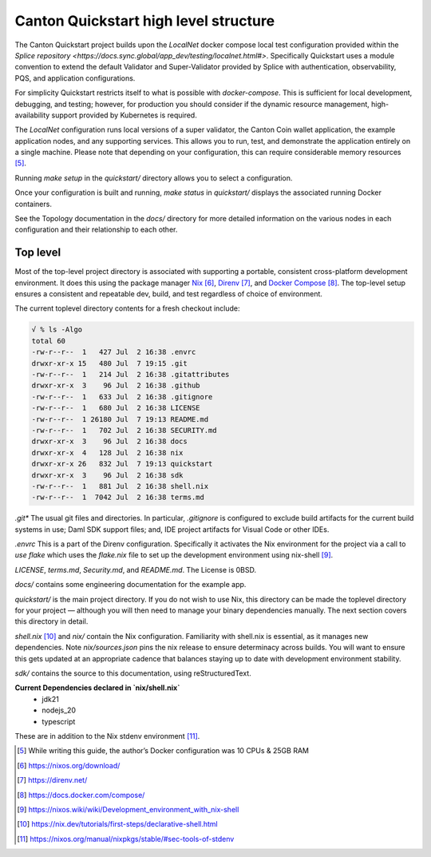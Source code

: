 Canton Quickstart high level structure
=======================================

The Canton Quickstart project builds upon the `LocalNet` docker compose 
local test configuration provided within the
`Splice repository <https://docs.sync.global/app_dev/testing/localnet.html#>`.
Specifically Quickstart uses a module convention to extend the default
Validator and Super-Validator provided by Splice with authentication,
observability, PQS, and application configurations.

For simplicity Quickstart restricts itself to what is possible with
`docker-compose`. This is sufficient for local development, debugging, and
testing; however, for production you should consider if the dynamic resource
management, high-availability support provided by Kubernetes is required.

The `LocalNet` configuration runs local versions of a super validator, the
Canton Coin wallet application, the example application nodes, and any
supporting services.  This allows you to run, test, and demonstrate the
application entirely on a single machine. Please note that depending on your
configuration, this can require considerable memory resources [5]_.

Running `make setup` in the `quickstart/` directory allows you to select
a configuration.

Once your configuration is built and running, `make status` in `quickstart/`
displays the associated running Docker containers.

See the Topology documentation in the `docs/` directory for more detailed
information on the various nodes in each configuration and their
relationship to each other.

Top level
---------

Most of the top-level project directory is associated with supporting a
portable, consistent cross-platform development environment. It does
this using the package manager
`Nix <https://nixos.org/download/>`__\  [6]_,
`Direnv <https://direnv.net/>`__\  [7]_, and `Docker
Compose <https://docs.docker.com/compose/>`__\  [8]_. The top-level setup
ensures a consistent and repeatable dev, build, and test regardless of
choice of environment.

The current toplevel directory contents for a fresh checkout include:

.. code-block:: text

   √ % ls -Algo
   total 60
   -rw-r--r--  1   427 Jul  2 16:38 .envrc
   drwxr-xr-x 15   480 Jul  7 19:15 .git
   -rw-r--r--  1   214 Jul  2 16:38 .gitattributes
   drwxr-xr-x  3    96 Jul  2 16:38 .github
   -rw-r--r--  1   633 Jul  2 16:38 .gitignore
   -rw-r--r--  1   680 Jul  2 16:38 LICENSE
   -rw-r--r--  1 26180 Jul  7 19:13 README.md
   -rw-r--r--  1   702 Jul  2 16:38 SECURITY.md
   drwxr-xr-x  3    96 Jul  2 16:38 docs
   drwxr-xr-x  4   128 Jul  2 16:38 nix
   drwxr-xr-x 26   832 Jul  7 19:13 quickstart
   drwxr-xr-x  3    96 Jul  2 16:38 sdk
   -rw-r--r--  1   881 Jul  2 16:38 shell.nix
   -rw-r--r--  1  7042 Jul  2 16:38 terms.md

`.git*` The usual git files and directories. In particular, `.gitignore` is
configured to exclude build artifacts for the current build systems in
use; Daml SDK support files; and, IDE project artifacts for Visual Code
or other IDEs.

`.envrc` This is a part of the Direnv configuration. Specifically it
activates the Nix environment for the project via a call to `use flake`
which uses the `flake.nix` file to set up the development environment
using nix-shell [9]_.

`LICENSE`, `terms.md`, `Security.md`, and `README.md`. The License is 0BSD.

`docs/` contains some engineering documentation for the example app.

`quickstart/` is the main project directory. If you do not wish to use
Nix, this directory can be made the toplevel directory for your project
— although you will then need to manage your binary dependencies
manually. The next section covers this directory in detail.

`shell.nix` [10]_ and `nix/` contain the Nix configuration. Familiarity with
shell.nix is essential, as it manages new dependencies. Note
`nix/sources.json` pins the nix release to ensure determinacy across
builds. You will want to ensure this gets updated at an appropriate
cadence that balances staying up to date with development environment
stability.

`sdk/` contains the source to this documentation, using reStructuredText.

**Current Dependencies declared in `nix/shell.nix`**
   - jdk21
   - nodejs_20
   - typescript

These are in addition to the Nix stdenv environment [11]_.

.. [5]
   While writing this guide, the author’s Docker configuration was 10 CPUs & 25GB RAM

.. [6]
   https://nixos.org/download/

.. [7]
   https://direnv.net/

.. [8]
   https://docs.docker.com/compose/

.. [9]
   https://nixos.wiki/wiki/Development_environment_with_nix-shell

.. [10]
   https://nix.dev/tutorials/first-steps/declarative-shell.html

.. [11]
   https://nixos.org/manual/nixpkgs/stable/#sec-tools-of-stdenv
